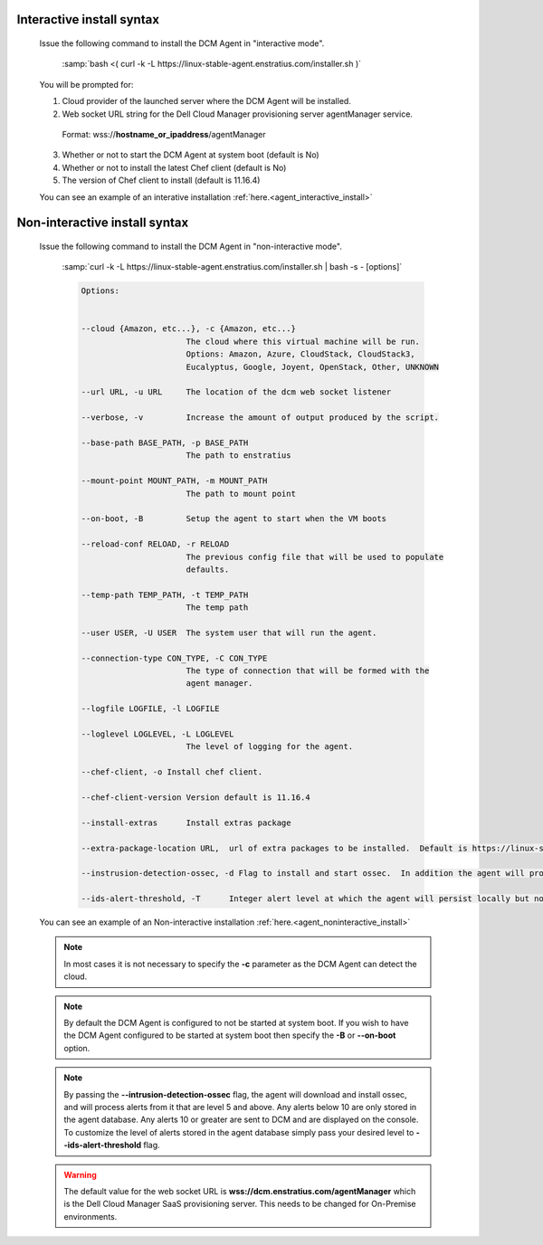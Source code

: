 .. raw:: latex
  
      \newpage

.. _agent_installation_syntax:

Interactive install syntax
--------------------------

  Issue the following command to install the DCM Agent in "interactive mode".

    :samp:`bash <( curl -k -L https://linux-stable-agent.enstratius.com/installer.sh )`

  You will be prompted for:

  1. Cloud provider of the launched server where the DCM Agent will be
     installed.
  2. Web socket URL string for the Dell Cloud Manager provisioning server
     agentManager service.

    Format: wss://\ **hostname_or_ipaddress**\/agentManager

  3. Whether or not to start the DCM Agent at system boot (default is No)
  4. Whether or not to install the latest Chef client (default is No)
  5. The version of Chef client to install (default is 11.16.4)

  You can see an example of an interative installation :ref:`here.<agent_interactive_install>`
 
Non-interactive install syntax
------------------------------

  Issue the following command to install the DCM Agent in "non-interactive mode".

    :samp:`curl -k -L https://linux-stable-agent.enstratius.com/installer.sh | bash -s - [options]`

    .. code-block:: text

      Options: 


      --cloud {Amazon, etc...}, -c {Amazon, etc...}
                            The cloud where this virtual machine will be run.
                            Options: Amazon, Azure, CloudStack, CloudStack3,
                            Eucalyptus, Google, Joyent, OpenStack, Other, UNKNOWN

      --url URL, -u URL     The location of the dcm web socket listener

      --verbose, -v         Increase the amount of output produced by the script.

      --base-path BASE_PATH, -p BASE_PATH
                            The path to enstratius

      --mount-point MOUNT_PATH, -m MOUNT_PATH
                            The path to mount point

      --on-boot, -B         Setup the agent to start when the VM boots

      --reload-conf RELOAD, -r RELOAD
                            The previous config file that will be used to populate
                            defaults.

      --temp-path TEMP_PATH, -t TEMP_PATH
                            The temp path

      --user USER, -U USER  The system user that will run the agent.

      --connection-type CON_TYPE, -C CON_TYPE
                            The type of connection that will be formed with the
                            agent manager.

      --logfile LOGFILE, -l LOGFILE

      --loglevel LOGLEVEL, -L LOGLEVEL
                            The level of logging for the agent.

      --chef-client, -o Install chef client.

      --chef-client-version Version default is 11.16.4

      --install-extras      Install extras package

      --extra-package-location URL,  url of extra packages to be installed.  Default is https://linux-stable-agent.enstratius.com

      --instrusion-detection-ossec, -d Flag to install and start ossec.  In addition the agent will process alerts.  Default is False

      --ids-alert-threshold, -T      Integer alert level at which the agent will persist locally but not log back to DCM.


  You can see an example of an Non-interactive installation :ref:`here.<agent_noninteractive_install>`          

  .. note:: In most cases it is not necessary to specify the **-c** parameter as the DCM Agent can detect the cloud. 
  
  .. note:: By default the DCM Agent is configured to not be started at system boot.  If you wish to have the DCM Agent configured to be started at system boot then specify the **-B** or **--on-boot** option.

  .. note:: By passing the **--intrusion-detection-ossec** flag, the agent will download and install ossec, and will process alerts
            from it that are level 5 and above.  Any alerts below 10 are only stored in the agent database.  Any alerts
            10 or greater are sent to DCM and are displayed on the console.  To customize the level of alerts stored in the agent
            database simply pass your desired level to **--ids-alert-threshold** flag.

  .. warning:: The default value for the web socket URL is **wss://dcm.enstratius.com/agentManager** which is the Dell Cloud Manager SaaS provisioning server. This needs to be changed for On-Premise environments.
